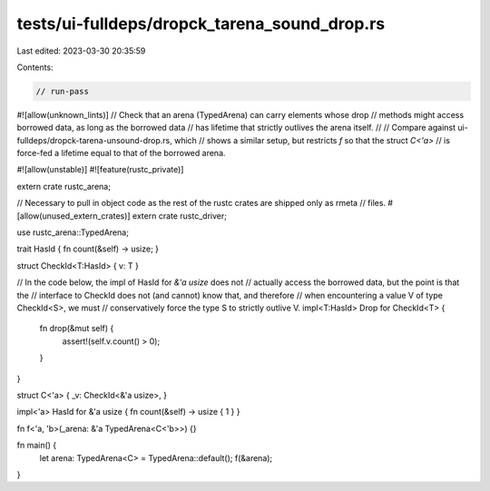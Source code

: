 tests/ui-fulldeps/dropck_tarena_sound_drop.rs
=============================================

Last edited: 2023-03-30 20:35:59

Contents:

.. code-block:: rs

    // run-pass

#![allow(unknown_lints)]
// Check that an arena (TypedArena) can carry elements whose drop
// methods might access borrowed data, as long as the borrowed data
// has lifetime that strictly outlives the arena itself.
//
// Compare against ui-fulldeps/dropck-tarena-unsound-drop.rs, which
// shows a similar setup, but restricts `f` so that the struct `C<'a>`
// is force-fed a lifetime equal to that of the borrowed arena.

#![allow(unstable)]
#![feature(rustc_private)]

extern crate rustc_arena;

// Necessary to pull in object code as the rest of the rustc crates are shipped only as rmeta
// files.
#[allow(unused_extern_crates)]
extern crate rustc_driver;

use rustc_arena::TypedArena;

trait HasId { fn count(&self) -> usize; }

struct CheckId<T:HasId> { v: T }

// In the code below, the impl of HasId for `&'a usize` does not
// actually access the borrowed data, but the point is that the
// interface to CheckId does not (and cannot) know that, and therefore
// when encountering a value V of type CheckId<S>, we must
// conservatively force the type S to strictly outlive V.
impl<T:HasId> Drop for CheckId<T> {
    fn drop(&mut self) {
        assert!(self.v.count() > 0);
    }
}

struct C<'a> { _v: CheckId<&'a usize>, }

impl<'a> HasId for &'a usize { fn count(&self) -> usize { 1 } }

fn f<'a, 'b>(_arena: &'a TypedArena<C<'b>>) {}

fn main() {
    let arena: TypedArena<C> = TypedArena::default();
    f(&arena);
}


